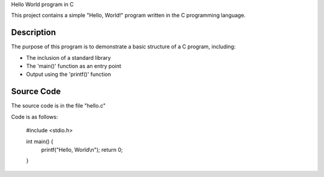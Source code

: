 Hello World program in C

This project contains a simple "Hello, World!" program written in the C programming language.

Description
-----------
The purpose of this program is to demonstrate a basic structure of a C program, including:

- The inclusion of a standard library
- The 'main()' function as an entry point
- Output using the 'printf()' function

Source Code
-----------
The source code is in the file "hello.c"

Code is as follows:

    #include <stdio.h>

    int main() {
        printf("Hello, World\\n");
        return 0;
    }
